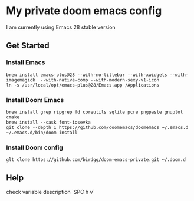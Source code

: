 * My private doom emacs config
I am currently using Emacs 28 stable version
** Get Started
*** Install Emacs
#+begin_src shell
brew install emacs-plus@28 --with-no-titlebar --with-xwidgets --with-imagemagick  --with-native-comp --with-modern-sexy-v1-icon
ln -s /usr/local/opt/emacs-plus@28/Emacs.app /Applications
#+end_src

*** Install Doom Emacs
#+begin_src shell
brew install grep ripgrep fd coreutils sqlite pcre pngpaste gnuplot cmake
brew install --cask font-iosevka
git clone --depth 1 https://github.com/doomemacs/doomemacs ~/.emacs.d
~/.emacs.d/bin/doom install
#+end_src

*** Install Doom config
#+begin_src shell
glt clone https://github.com/birdgg/doom-emacs-private.git ~/.doom.d
#+end_src

** Help
 check variable description `SPC h v`
